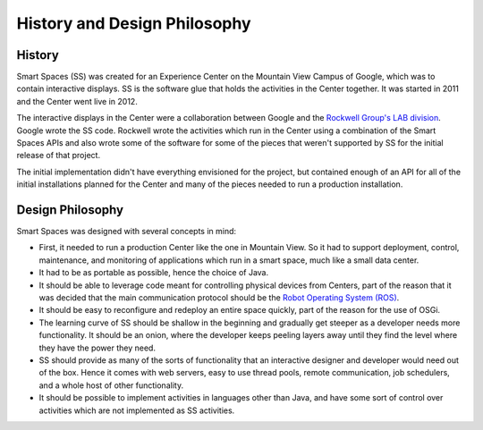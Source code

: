 History and Design Philosophy 
**************

History
=======

Smart Spaces (SS) was created for an Experience Center on the Mountain View 
Campus of Google, which was to contain interactive displays. SS is the software 
glue that holds the activities in the Center together. It was started in 2011 and
the Center went live in 2012.

The interactive displays in the Center were a collaboration between Google and 
the  
`Rockwell Group's LAB division <http://www.rockwellgroup.com/lab/>`_.
Google
wrote the SS code. Rockwell wrote the activities which run in the Center using 
a combination of the Smart Spaces APIs and also wrote some of the software 
for some of the pieces that weren't supported by SS for the initial release of 
that project.

The initial implementation didn't have everything envisioned for the project,
but contained enough of an API for all of the initial installations planned for 
the Center and many of the pieces needed to run a production installation.

Design Philosophy
================

Smart Spaces was designed with several concepts in mind: 

* First, it needed to run a production Center like the one in Mountain View.
  So it had to support deployment, control, maintenance, and monitoring of 
  applications which run in a smart space, much like a small data center. 
* It had to be as portable as possible, hence the choice of Java. 
* It should be able to leverage code meant for controlling physical devices 
  from Centers, part of the reason that it was decided that the main communication 
  protocol should be the `Robot Operating System (ROS) <http://www.ros.org>`_.
* It should be easy to reconfigure and redeploy an entire space quickly, part of 
  the reason for the use of OSGi.
* The learning curve of SS should be shallow in the beginning and gradually get 
  steeper as a developer needs more functionality. It should be an onion, where 
  the developer keeps peeling layers away until they find the level where they 
  have the power they need.
* SS should provide as many of the sorts of functionality that an interactive 
  designer and developer would need out of the box. Hence it comes with web 
  servers, easy to use thread pools, remote communication, job schedulers, and a 
  whole host of other functionality.
* It should be possible to implement activities in languages other than Java, 
  and have some sort of control over activities which are not implemented as
  SS activities.
